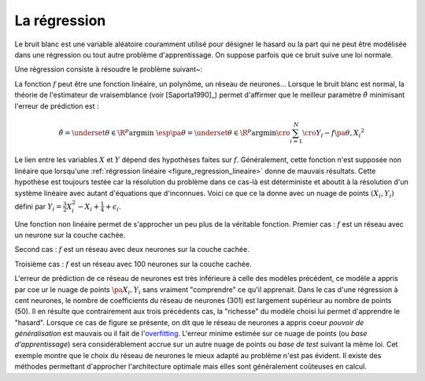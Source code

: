 

.. _rn_section_regression:


La régression
=============



Le bruit blanc est une variable aléatoire couramment utilisé 
pour désigner le hasard ou la part qui ne peut être modélisée 
dans une régression ou tout autre problème d'apprentissage. 
On suppose parfois que ce bruit suive une loi normale.

.. mathdef:: 
    :title: bruit blanc
    :tag: Définition
    :lid: def-bruit-blanc

    Une suite de variables aléatoires réelles 
    :math:`\pa{\epsilon_i}_{1 \infegal i \infegal N}`
    est un bruit blanc :

    * :math:`\exists \sigma > 0:, :math:`\forall i \in \intervalle{1}{N}, \; \epsilon_i \sim \loinormale{0}{\sigma}`
    * :math:`\forall \pa{i,j} \in \intervalle{1}{N}^2, \; i \neq j \Longrightarrow \epsilon_i \independant \epsilon_j`


Une régression consiste à résoudre le problème suivant~:

.. mathdef:: 
    :title: Régression
    :tag: Problème
    :lid: problem-regression

    Soient deux variables aléatoires :math:`X` et :math:`Y`, 
    l'objectif est d'approximer la fonction 
    :math:`\esp\pa{Y | X} = f\pa{X}`.
    Les données du problème sont     
    un échantillon de points :math:`\acc{ \pa{ X_{i},Y_{i} } | 1 \infegal i \infegal N }`
    et un modèle paramétré avec :math:\theta` :
    
    .. math::
    
            \forall i \in \intervalle{1}{N}, \; Y_{i} = f \pa{\theta,X_{i}} + \epsilon_{i}
            
    avec :math:`n \in \N`, 
    :math:`\pa{\epsilon_{i}}_{1 \infegal i \infegal N}` :req:`bruit blanc <def-bruit-blanc>`,
    :math:`f` est une fonction de paramètre :math:`\theta`.
		

La fonction :math:`f` peut être une fonction linéaire, 
un polynôme, un réseau de neurones...
Lorsque le bruit blanc est normal, la théorie de l'estimateur 
de vraisemblance (voir [Saporta1990]_) permet d'affirmer 
que le meilleur paramètre :math:`\hat{\theta}` 
minimisant l'erreur de prédiction est :

.. math::

    \hat{\theta} = \underset {\theta \in \R^p}{\arg \min} \; \esp \pa {\theta}
			     = \underset {\theta \in \R^p}{\arg \min} 
                   \cro{ \sum_{i=1}^{N} \cro{Y_{i}-f \pa{\theta,X_{i}}}^{2}}


Le lien entre les variables :math:`X` et :math:`Y` dépend des hypothèses faites 
sur :math:`f`. Généralement, cette fonction n'est supposée non linéaire 
que lorsqu'une :ref:`régression linéaire <figure_regression_lineaire>` 
donne de mauvais résultats.
Cette hypothèse est toujours testée car la résolution du problème dans 
ce cas-là est déterministe et aboutit à la résolution d'un système 
linéaire avec autant d'équations que d'inconnues.
Voici ce que ce la donne avec un nuage de points :math:`(X_i, Y_i)`
défini par :math:`Y_i = \frac{3}{2} X_i^{2} - X_i + \frac{1}{4} + \epsilon_i`.


.. image:: rnimg/regressionl.png


Une fonction non linéaire permet de s'approcher un peu plus de la véritable
fonction. Premier cas : :math:`f` est un réseau avec un neurone sur la couche cachée.
    
.. image:: rnimg/regressionnu.png

Second cas : :math:`f` est un réseau avec deux neurones sur la couche cachée.
    
.. image:: rnimg/regressionnd.png

Troisième cas : :math:`f` est un réseau avec 100 neurones sur la couche cachée.

.. image:: rnimg/regressionnc.png

.. index:: overfitting
    
L'erreur de prédiction de ce réseau de neurones est très inférieure à celle des 
modèles précédent, ce modèle a appris par c\oe ur
le nuage de points :math:`\pa{X_i,Y_i}` sans vraiment "comprendre" ce qu'il apprenait.
Dans le cas d'une régression à cent neurones, 
le nombre de coefficients du réseau de neurones (301)
est largement supérieur au nombre de points (50). 
Il en résulte que contrairement aux trois précédents cas, 
la "richesse" du modèle choisi lui permet d'apprendre le "hasard". 
Lorsque ce cas de figure se présente, on dit que le réseau 
de neurones a appris coeur *pouvoir de généralisation* est mauvais ou
il fait de l'`overfitting <https://fr.wikipedia.org/wiki/Surapprentissage>`_.
L'erreur minime estimée sur ce nuage de points (ou *base d'apprentissage*)
sera considérablement accrue sur un autre nuage de points ou *base de test*
suivant la même loi.
Cet exemple montre que le choix du réseau de neurones le mieux adapté 
au problème n'est pas évident. Il existe des méthodes permettant 
d'approcher l'architecture optimale mais elles sont généralement 
coûteuses en calcul.



